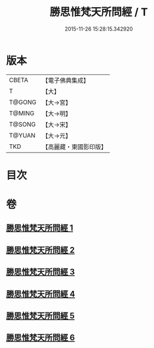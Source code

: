 #+TITLE: 勝思惟梵天所問經 / T
#+DATE: 2015-11-26 15:28:15.342920
* 版本
 |     CBETA|【電子佛典集成】|
 |         T|【大】     |
 |    T@GONG|【大→宮】   |
 |    T@MING|【大→明】   |
 |    T@SONG|【大→宋】   |
 |    T@YUAN|【大→元】   |
 |       TKD|【高麗藏・東國影印版】|

* 目次
* 卷
** [[file:KR6i0220_001.txt][勝思惟梵天所問經 1]]
** [[file:KR6i0220_002.txt][勝思惟梵天所問經 2]]
** [[file:KR6i0220_003.txt][勝思惟梵天所問經 3]]
** [[file:KR6i0220_004.txt][勝思惟梵天所問經 4]]
** [[file:KR6i0220_005.txt][勝思惟梵天所問經 5]]
** [[file:KR6i0220_006.txt][勝思惟梵天所問經 6]]

